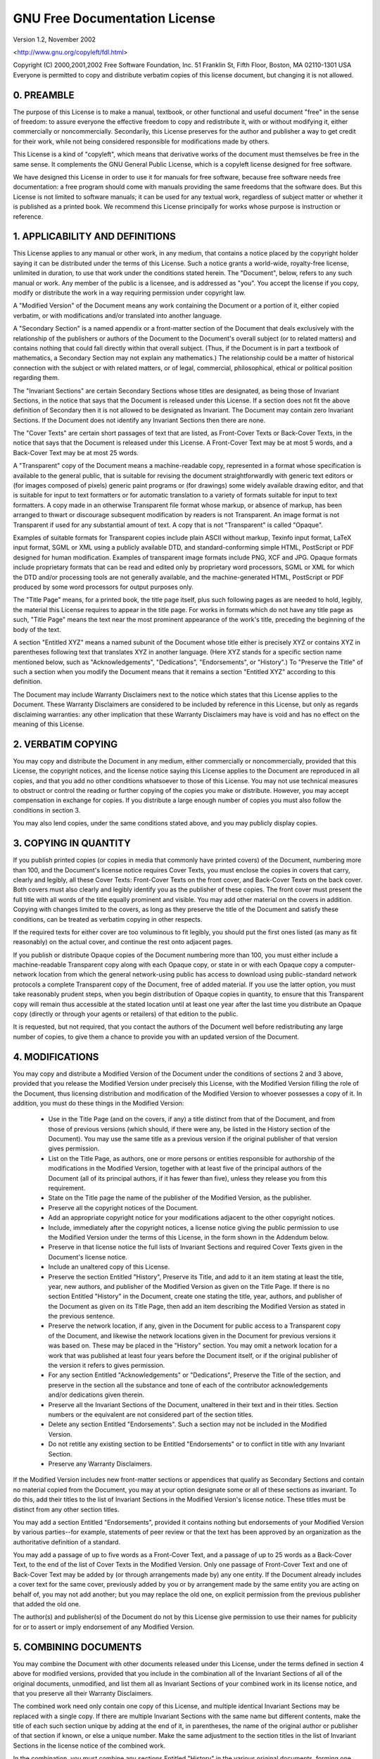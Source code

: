 GNU Free Documentation License
==============================

Version 1.2, November 2002

<http://www.gnu.org/copyleft/fdl.html>

Copyright (C) 2000,2001,2002  Free Software Foundation, Inc.
51 Franklin St, Fifth Floor, Boston, MA  02110-1301  USA
Everyone is permitted to copy and distribute verbatim copies
of this license document, but changing it is not allowed.

0. PREAMBLE
-----------

The purpose of this License is to make a manual, textbook, or other
functional and useful document "free" in the sense of freedom: to assure
everyone the effective freedom to copy and redistribute it, with or
without modifying it, either commercially or
noncommercially. Secondarily, this License preserves for the author and
publisher a way to get credit for their work, while not being considered
responsible for modifications made by others.

This License is a kind of "copyleft", which means that derivative works
of the document must themselves be free in the same sense. It
complements the GNU General Public License, which is a copyleft license
designed for free software.

We have designed this License in order to use it for manuals for free
software, because free software needs free documentation: a free program
should come with manuals providing the same freedoms that the software
does. But this License is not limited to software manuals; it can be
used for any textual work, regardless of subject matter or whether it is
published as a printed book. We recommend this License principally for
works whose purpose is instruction or reference.

1. APPLICABILITY AND DEFINITIONS
--------------------------------

This License applies to any manual or other work, in any medium, that
contains a notice placed by the copyright holder saying it can be
distributed under the terms of this License. Such a notice grants a
world-wide, royalty-free license, unlimited in duration, to use that
work under the conditions stated herein. The "Document", below, refers
to any such manual or work. Any member of the public is a licensee, and
is addressed as "you". You accept the license if you copy, modify or
distribute the work in a way requiring permission under copyright law.

A "Modified Version" of the Document means any work containing the
Document or a portion of it, either copied verbatim, or with
modifications and/or translated into another language.

A "Secondary Section" is a named appendix or a front-matter section of
the Document that deals exclusively with the relationship of the
publishers or authors of the Document to the Document's overall subject
(or to related matters) and contains nothing that could fall directly
within that overall subject. (Thus, if the Document is in part a
textbook of mathematics, a Secondary Section may not explain any
mathematics.) The relationship could be a matter of historical
connection with the subject or with related matters, or of legal,
commercial, philosophical, ethical or political position regarding them.

The "Invariant Sections" are certain Secondary Sections whose titles are
designated, as being those of Invariant Sections, in the notice that
says that the Document is released under this License. If a section does
not fit the above definition of Secondary then it is not allowed to be
designated as Invariant. The Document may contain zero Invariant
Sections. If the Document does not identify any Invariant Sections then
there are none.

The "Cover Texts" are certain short passages of text that are listed, as
Front-Cover Texts or Back-Cover Texts, in the notice that says that the
Document is released under this License. A Front-Cover Text may be at
most 5 words, and a Back-Cover Text may be at most 25 words.

A "Transparent" copy of the Document means a machine-readable copy,
represented in a format whose specification is available to the general
public, that is suitable for revising the document straightforwardly
with generic text editors or (for images composed of pixels) generic
paint programs or (for drawings) some widely available drawing editor,
and that is suitable for input to text formatters or for automatic
translation to a variety of formats suitable for input to text
formatters. A copy made in an otherwise Transparent file format whose
markup, or absence of markup, has been arranged to thwart or discourage
subsequent modification by readers is not Transparent. An image format
is not Transparent if used for any substantial amount of text. A copy
that is not "Transparent" is called "Opaque".

Examples of suitable formats for Transparent copies include plain ASCII
without markup, Texinfo input format, LaTeX input format, SGML or XML
using a publicly available DTD, and standard-conforming simple HTML,
PostScript or PDF designed for human modification. Examples of
transparent image formats include PNG, XCF and JPG. Opaque formats
include proprietary formats that can be read and edited only by
proprietary word processors, SGML or XML for which the DTD and/or
processing tools are not generally available, and the machine-generated
HTML, PostScript or PDF produced by some word processors for output
purposes only.

The "Title Page" means, for a printed book, the title page itself, plus
such following pages as are needed to hold, legibly, the material this
License requires to appear in the title page. For works in formats which
do not have any title page as such, "Title Page" means the text near the
most prominent appearance of the work's title, preceding the beginning
of the body of the text.

A section "Entitled XYZ" means a named subunit of the Document whose
title either is precisely XYZ or contains XYZ in parentheses following
text that translates XYZ in another language. (Here XYZ stands for a
specific section name mentioned below, such as "Acknowledgements",
"Dedications", "Endorsements", or "History".) To "Preserve the Title" of
such a section when you modify the Document means that it remains a
section "Entitled XYZ" according to this definition.

The Document may include Warranty Disclaimers next to the notice which
states that this License applies to the Document. These Warranty
Disclaimers are considered to be included by reference in this License,
but only as regards disclaiming warranties: any other implication that
these Warranty Disclaimers may have is void and has no effect on the
meaning of this License.

2. VERBATIM COPYING
-------------------

You may copy and distribute the Document in any medium, either
commercially or noncommercially, provided that this License, the
copyright notices, and the license notice saying this License applies to
the Document are reproduced in all copies, and that you add no other
conditions whatsoever to those of this License. You may not use
technical measures to obstruct or control the reading or further copying
of the copies you make or distribute. However, you may accept
compensation in exchange for copies. If you distribute a large enough
number of copies you must also follow the conditions in section 3.

You may also lend copies, under the same conditions stated above, and
you may publicly display copies.

3. COPYING IN QUANTITY
----------------------

If you publish printed copies (or copies in media that commonly have
printed covers) of the Document, numbering more than 100, and the
Document's license notice requires Cover Texts, you must enclose the
copies in covers that carry, clearly and legibly, all these Cover Texts:
Front-Cover Texts on the front cover, and Back-Cover Texts on the back
cover. Both covers must also clearly and legibly identify you as the
publisher of these copies. The front cover must present the full title
with all words of the title equally prominent and visible. You may add
other material on the covers in addition. Copying with changes limited
to the covers, as long as they preserve the title of the Document and
satisfy these conditions, can be treated as verbatim copying in other
respects.

If the required texts for either cover are too voluminous to fit
legibly, you should put the first ones listed (as many as fit
reasonably) on the actual cover, and continue the rest onto adjacent
pages.

If you publish or distribute Opaque copies of the Document numbering
more than 100, you must either include a machine-readable Transparent
copy along with each Opaque copy, or state in or with each Opaque copy a
computer-network location from which the general network-using public
has access to download using public-standard network protocols a
complete Transparent copy of the Document, free of added material. If
you use the latter option, you must take reasonably prudent steps, when
you begin distribution of Opaque copies in quantity, to ensure that this
Transparent copy will remain thus accessible at the stated location
until at least one year after the last time you distribute an Opaque
copy (directly or through your agents or retailers) of that edition to
the public.

It is requested, but not required, that you contact the authors of the
Document well before redistributing any large number of copies, to give
them a chance to provide you with an updated version of the Document.

4. MODIFICATIONS
----------------

You may copy and distribute a Modified Version of the Document under the
conditions of sections 2 and 3 above, provided that you release the
Modified Version under precisely this License, with the Modified Version
filling the role of the Document, thus licensing distribution and
modification of the Modified Version to whoever possesses a copy of
it. In addition, you must do these things in the Modified Version:

  - Use in the Title Page (and on the covers, if any) a title distinct from that of the Document, and from those of previous versions (which should, if there were any, be listed in the History section of the Document). You may use the same title as a previous version if the original publisher of that version gives permission.
  - List on the Title Page, as authors, one or more persons or entities responsible for authorship of the modifications in the Modified Version, together with at least five of the principal authors of the Document (all of its principal authors, if it has fewer than five), unless they release you from this requirement.
  - State on the Title page the name of the publisher of the Modified Version, as the publisher.
  - Preserve all the copyright notices of the Document.
  - Add an appropriate copyright notice for your modifications adjacent to the other copyright notices.
  - Include, immediately after the copyright notices, a license notice giving the public permission to use the Modified Version under the terms of this License, in the form shown in the Addendum below.
  - Preserve in that license notice the full lists of Invariant Sections and required Cover Texts given in the Document's license notice.
  - Include an unaltered copy of this License.
  - Preserve the section Entitled "History", Preserve its Title, and add to it an item stating at least the title, year, new authors, and publisher of the Modified Version as given on the Title Page. If there is no section Entitled "History" in the Document, create one stating the title, year, authors, and publisher of the Document as given on its Title Page, then add an item describing the Modified Version as stated in the previous sentence.
  - Preserve the network location, if any, given in the Document for public access to a Transparent copy of the Document, and likewise the network locations given in the Document for previous versions it was based on. These may be placed in the "History" section. You may omit a network location for a work that was published at least four years before the Document itself, or if the original publisher of the version it refers to gives permission.
  - For any section Entitled "Acknowledgements" or "Dedications", Preserve the Title of the section, and preserve in the section all the substance and tone of each of the contributor acknowledgements and/or dedications given therein.
  - Preserve all the Invariant Sections of the Document, unaltered in their text and in their titles. Section numbers or the equivalent are not considered part of the section titles.
  - Delete any section Entitled "Endorsements". Such a section may not be included in the Modified Version.
  - Do not retitle any existing section to be Entitled "Endorsements" or to conflict in title with any Invariant Section.
  - Preserve any Warranty Disclaimers.

If the Modified Version includes new front-matter sections or appendices
that qualify as Secondary Sections and contain no material copied from
the Document, you may at your option designate some or all of these
sections as invariant. To do this, add their titles to the list of
Invariant Sections in the Modified Version's license notice. These
titles must be distinct from any other section titles.

You may add a section Entitled "Endorsements", provided it contains
nothing but endorsements of your Modified Version by various
parties--for example, statements of peer review or that the text has
been approved by an organization as the authoritative definition of a
standard.

You may add a passage of up to five words as a Front-Cover Text, and a
passage of up to 25 words as a Back-Cover Text, to the end of the list
of Cover Texts in the Modified Version. Only one passage of Front-Cover
Text and one of Back-Cover Text may be added by (or through arrangements
made by) any one entity. If the Document already includes a cover text
for the same cover, previously added by you or by arrangement made by
the same entity you are acting on behalf of, you may not add another;
but you may replace the old one, on explicit permission from the
previous publisher that added the old one.

The author(s) and publisher(s) of the Document do not by this License
give permission to use their names for publicity for or to assert or
imply endorsement of any Modified Version.

5. COMBINING DOCUMENTS
----------------------

You may combine the Document with other documents released under this
License, under the terms defined in section 4 above for modified
versions, provided that you include in the combination all of the
Invariant Sections of all of the original documents, unmodified, and
list them all as Invariant Sections of your combined work in its license
notice, and that you preserve all their Warranty Disclaimers.

The combined work need only contain one copy of this License, and
multiple identical Invariant Sections may be replaced with a single
copy. If there are multiple Invariant Sections with the same name but
different contents, make the title of each such section unique by adding
at the end of it, in parentheses, the name of the original author or
publisher of that section if known, or else a unique number. Make the
same adjustment to the section titles in the list of Invariant Sections
in the license notice of the combined work.

In the combination, you must combine any sections Entitled "History" in
the various original documents, forming one section Entitled "History";
likewise combine any sections Entitled "Acknowledgements", and any
sections Entitled "Dedications". You must delete all sections Entitled
"Endorsements."

6. COLLECTIONS OF DOCUMENTS
---------------------------

You may make a collection consisting of the Document and other documents
released under this License, and replace the individual copies of this
License in the various documents with a single copy that is included in
the collection, provided that you follow the rules of this License for
verbatim copying of each of the documents in all other respects.

You may extract a single document from such a collection, and distribute
it individually under this License, provided you insert a copy of this
License into the extracted document, and follow this License in all
other respects regarding verbatim copying of that document.

7. AGGREGATION WITH INDEPENDENT WORKS
-------------------------------------

A compilation of the Document or its derivatives with other separate and
independent documents or works, in or on a volume of a storage or
distribution medium, is called an "aggregate" if the copyright resulting
from the compilation is not used to limit the legal rights of the
compilation's users beyond what the individual works permit. When the
Document is included in an aggregate, this License does not apply to the
other works in the aggregate which are not themselves derivative works
of the Document.

If the Cover Text requirement of section 3 is applicable to these copies
of the Document, then if the Document is less than one half of the
entire aggregate, the Document's Cover Texts may be placed on covers
that bracket the Document within the aggregate, or the electronic
equivalent of covers if the Document is in electronic form. Otherwise
they must appear on printed covers that bracket the whole aggregate.

8. TRANSLATION
--------------

Translation is considered a kind of modification, so you may distribute
translations of the Document under the terms of section 4. Replacing
Invariant Sections with translations requires special permission from
their copyright holders, but you may include translations of some or all
Invariant Sections in addition to the original versions of these
Invariant Sections. You may include a translation of this License, and
all the license notices in the Document, and any Warranty Disclaimers,
provided that you also include the original English version of this
License and the original versions of those notices and disclaimers. In
case of a disagreement between the translation and the original version
of this License or a notice or disclaimer, the original version will
prevail.

If a section in the Document is Entitled "Acknowledgements",
"Dedications", or "History", the requirement (section 4) to Preserve its
Title (section 1) will typically require changing the actual title.

9. TERMINATION
--------------

You may not copy, modify, sublicense, or distribute the Document except
as expressly provided for under this License. Any other attempt to copy,
modify, sublicense or distribute the Document is void, and will
automatically terminate your rights under this License. However, parties
who have received copies, or rights, from you under this License will
not have their licenses terminated so long as such parties remain in
full compliance.

10. FUTURE REVISIONS OF THIS LICENSE
------------------------------------

The Free Software Foundation may publish new, revised versions of the
GNU Free Documentation License from time to time. Such new versions will
be similar in spirit to the present version, but may differ in detail to
address new problems or concerns. See <http://www.gnu.org/copyleft/>.

Each version of the License is given a distinguishing version number. If
the Document specifies that a particular numbered version of this
License "or any later version" applies to it, you have the option of
following the terms and conditions either of that specified version or
of any later version that has been published (not as a draft) by the
Free Software Foundation. If the Document does not specify a version
number of this License, you may choose any version ever published (not
as a draft) by the Free Software Foundation.